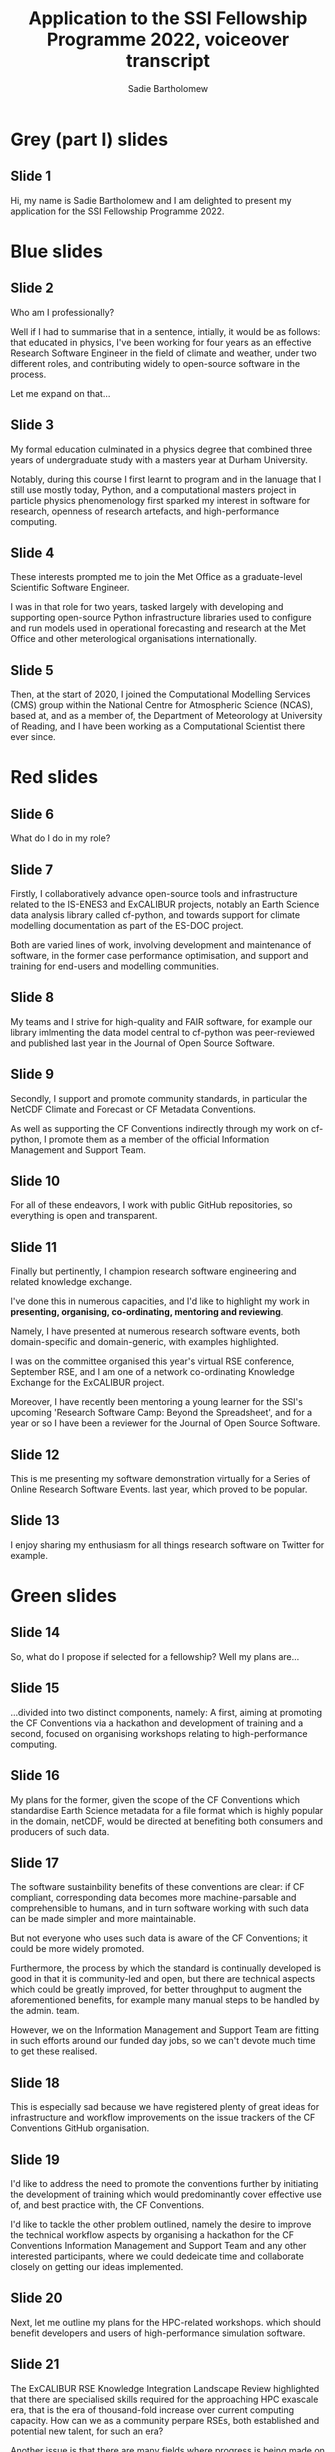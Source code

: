 #+TITLE: Application to the SSI Fellowship Programme 2022, voiceover transcript
#+AUTHOR: Sadie Bartholomew
#+EMAIL: sadie.bartholomew@ncas.ac.uk

* Grey (part I) slides

** Slide 1

Hi, my name is Sadie Bartholomew and I am delighted to present my application
for the SSI Fellowship Programme 2022.


* Blue slides

** Slide 2

Who am I professionally?

Well if I had to summarise that in a sentence, intially,
it would be as follows: that educated in physics, I've been working for
four years as an effective Research Software Engineer in the
field of climate and weather, under two different roles, and contributing
widely to open-source software in the process.

Let me expand on that...


** Slide 3

My formal education culminated in a physics degree that combined
three years of undergraduate study with a masters year at Durham University.

Notably, during this course I first learnt to program and in the lanuage
that I still use mostly today, Python, and a computational masters project
in particle physics phenomenology first sparked my interest in software
for research, openness of research artefacts, and high-performance computing.


** Slide 4

These interests prompted me to join the Met Office as a graduate-level
Scientific Software Engineer.

I was in that role for two years, tasked largely with developing and
supporting open-source Python infrastructure libraries used to configure
and run models used in operational forecasting and research at the
Met Office and other meterological organisations internationally.


** Slide 5

Then, at the start of 2020, I joined the
Computational Modelling Services (CMS) group within the
National Centre for Atmospheric Science (NCAS), based at, and as a member of,
the Department of Meteorology at University of Reading,
and I have been working as a Computational Scientist there ever since.


* Red slides

** Slide 6

What do I do in my role?


** Slide 7

Firstly, I collaboratively advance open-source tools and infrastructure
related to the IS-ENES3 and ExCALIBUR projects,
notably an Earth Science
data analysis library called cf-python, and towards 
support for climate modelling documentation as part of the ES-DOC project.

Both are varied lines of work, involving development and maintenance of
software, in the former case performance optimisation, and support and
training for end-users and modelling communities.


** Slide 8

My teams and I strive for high-quality and FAIR software, for example our
library imlmenting the data model central to
cf-python was peer-reviewed and published last year in the
Journal of Open Source Software.


** Slide 9

Secondly, I support and promote community standards, in particular
the NetCDF Climate and Forecast or CF Metadata Conventions.

As well as supporting the CF Conventions indirectly
through my work on cf-python, I promote them as
a member of the official Information Management and Support Team.


** Slide 10

For all of these endeavors, I work with public
GitHub repositories, so everything is open and transparent.


** Slide 11

Finally but pertinently, I champion
research software engineering and related knowledge exchange.

I've done this in numerous capacities, and I'd like to highlight
my work in *presenting, organising, co-ordinating, mentoring and reviewing*.

Namely, I have presented at numerous research software events, both
domain-specific and domain-generic, with examples highlighted.

I was on the committee organised this year's virtual RSE conference,
September RSE, and I am one of a network co-ordinating Knowledge
Exchange for the ExCALIBUR project.

Moreover, I have recently been mentoring a young learner for
the SSI's upcoming 'Research Software Camp: Beyond the Spreadsheet',
and for a year or so I have been a reviewer for the
Journal of Open Source Software.


** Slide 12

This is me presenting my software demonstration
virtually for a Series of Online Research Software Events.
last year, which proved to be popular.


** Slide 13

I enjoy sharing my enthusiasm for all things research software on Twitter
for example.


* Green slides

** Slide 14

So, what do I propose if selected for a fellowship? Well my plans are...


** Slide 15

...divided into two distinct components, namely:
A first, aiming at promoting the CF Conventions via a hackathon
and development of training and
a second, focused on organising
workshops relating to high-performance computing.


** Slide 16

My plans for the former, given the scope of the CF Conventions
which standardise Earth Science metadata for
a file format which is highly popular in the domain, netCDF,
would be directed at benefiting both consumers and producers of such data.


** Slide 17

The software sustainbility benefits of these conventions are clear: if
CF compliant, corresponding data becomes more machine-parsable and
comprehensible to humans, and in turn software working with such data can be
made simpler and more maintainable.

But not everyone who uses such data is aware of
the CF Conventions; it could be more widely promoted.

Furthermore, the process by which the standard is continually developed
is good in that it is community-led and open, but there are technical aspects
which could be greatly improved, for better throughput to 
augment the aforementioned benefits,
for example many manual steps to be handled by the admin. team.

However, we on the Information Management and Support Team
are fitting in such efforts around our funded day jobs, so we can't
devote much time to get these realised.


** Slide 18

This is especially sad because we have registered plenty of great
ideas for infrastructure and workflow improvements on 
the issue trackers of the CF Conventions GitHub organisation.


** Slide 19

I'd like to address the need to promote the conventions further by
initiating the development of training
which would predominantly cover effective use
of, and best practice with, the CF Conventions.

I'd like to tackle the other problem outlined, namely the
desire to improve the technical workflow aspects by organising a hackathon for the
CF Conventions Information Management and Support Team and any other
interested participants, where we could dedeicate time and
collaborate closely on getting our ideas implemented.


** Slide 20

Next, let me outline my plans for the HPC-related workshops.
which should benefit developers and users of high-performance
simulation software.


** Slide 21

The ExCALIBUR RSE Knowledge Integration Landscape Review highlighted that
there are specialised skills required for the approaching HPC exascale
era,  that is the era of thousand-fold increase over current computing capacity.
How can we as a community perpare RSEs, both established and potential
new talent, for such an era?

Another issue is that there are many fields where progress is being made
on the computing side, and it would be great to derive and share insights,
but tracking progress across fields is difficult.

Finally, and on a slightly different note, an RSE community of practice
like group was launched at my unversity earlier this year, and my team
and I would love to help it thrive by some means.


** Slide 22

I'd like to make some headway on such issues by hosting two workshops.

The first would be targeted at researchers and RSEs who conider themselves
established in their field, aiming to get representatives from as
many simulation software research fields as possible.
I'd call it a Congreation of Concerns, referencing the computing
good practice 'separation of concerns', but reflecting the fact
that if we step back from our codebases, and indeed our
fields, there are likely shared challenges, cross-cutting progress that
has been made, and further commonality that can be explored.

The second would be training in some basic skills that the Landscape Review
identified as being imporatnt, which
I want to pilot that with the Reading RSE group.

I anticipate this would be curated rather than created from scratch, 
I've already identified the HPC Certification Forum as a potential foundation
for competencies to teach, and the HPC Carpentry as a potential source of
resources to foster and utilise.


* Grey (part 2) slides

** Slide 23

Thank you.

In line with my ethos of openness, I have created my slides using a
personal favourite set of code tools, with all of the code and content
contained in a GitHub repository which I will make public and use
to track the fellowship, should I be successful.

** Slide 24

I'll close by sharing some information that may be useful
if you would like to learn more about me and my work.

# END OF TRANSCRIPT

